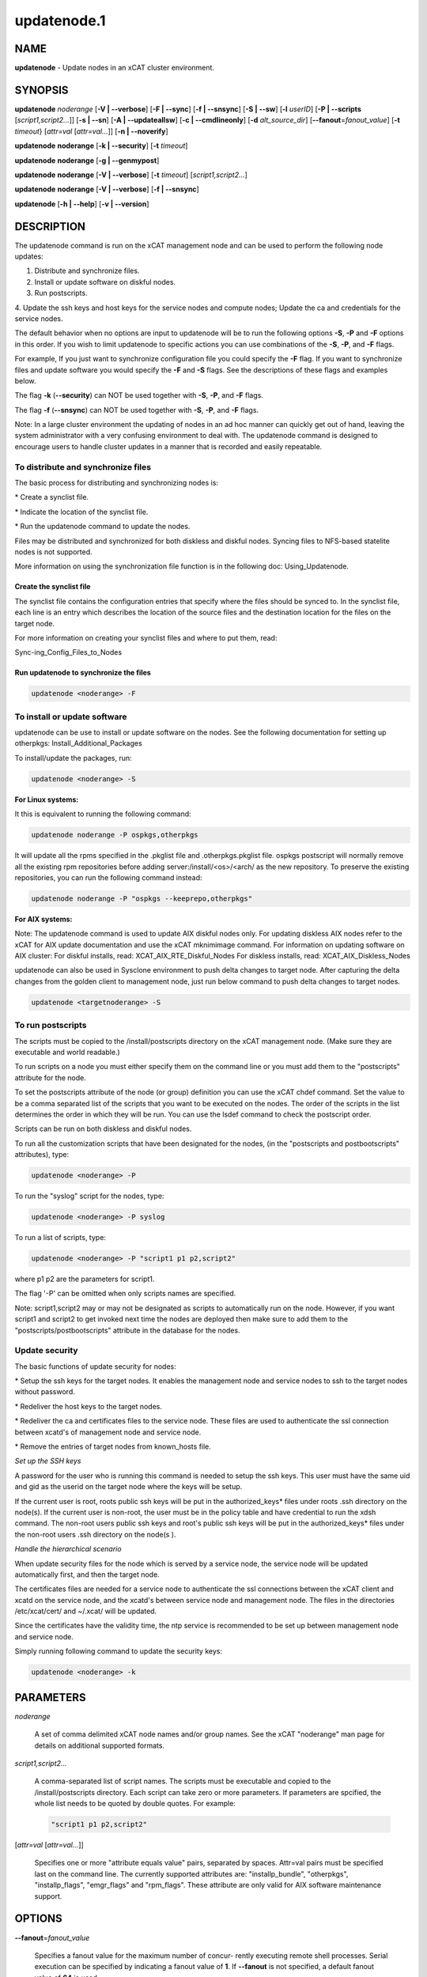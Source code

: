 
############
updatenode.1
############

.. highlight:: perl


****
NAME
****


\ **updatenode**\  - Update nodes in an xCAT cluster environment.


********
SYNOPSIS
********


\ **updatenode**\  \ *noderange*\  [\ **-V | -**\ **-verbose**\ ] [\ **-F | -**\ **-sync**\ ] [\ **-f | -**\ **-snsync**\ ] [\ **-S | -**\ **-sw**\ ]  [\ **-l**\   \ *userID*\ ]  [\ **-P | -**\ **-scripts**\  [\ *script1,script2...*\ ]] [\ **-s | -**\ **-sn**\ ] [\ **-A | -**\ **-updateallsw**\ ] [\ **-c | -**\ **-cmdlineonly**\ ] [\ **-d**\  \ *alt_source_dir*\ ] [\ **-**\ **-fanout**\ =\ *fanout_value*\ ] [\ **-t**\  \ *timeout*\ } [\ *attr=val*\  [\ *attr=val...*\ ]] [\ **-n | -**\ **-noverify**\ ]

\ **updatenode**\  \ **noderange**\  [\ **-k | -**\ **-security**\ ] [\ **-t**\  \ *timeout*\ ]

\ **updatenode**\  \ **noderange**\  [\ **-g | -**\ **-genmypost**\ ]

\ **updatenode**\  \ **noderange**\  [\ **-V | -**\ **-verbose**\ ] [\ **-t**\  \ *timeout*\ ] [\ *script1,script2...*\ ]

\ **updatenode**\  \ **noderange**\  [\ **-V | -**\ **-verbose**\ ] [\ **-f | -**\ **-snsync**\ ]

\ **updatenode**\  [\ **-h | -**\ **-help**\ ] [\ **-v | -**\ **-version**\ ]


***********
DESCRIPTION
***********


The updatenode command is run on the xCAT management node and can be used
to perform the following node updates:


1. Distribute and synchronize files.



2. Install or update software on diskful nodes.



3. Run postscripts.



4. Update the ssh keys and host keys for the service nodes and compute nodes;
Update the ca and credentials for the service nodes.



The default behavior when no options are input to updatenode will be to run  
the following options \ **-S**\ , \ **-P**\  and \ **-F**\  options in this order.
If you wish to limit updatenode to specific 
actions you can use combinations of the \ **-S**\ , \ **-P**\ , and \ **-F**\  flags.

For example, If you just want to synchronize configuration file you could
specify the \ **-F**\  flag.   If you want to synchronize files and update 
software you would specify the \ **-F**\  and \ **-S**\  flags. See the descriptions 
of these flags and examples below.

The flag \ **-k**\  (\ **-**\ **-security**\ ) can NOT be used together with \ **-S**\ , \ **-P**\ , and \ **-F**\  flags.

The flag \ **-f**\  (\ **-**\ **-snsync**\ ) can NOT be used together with \ **-S**\ , \ **-P**\ , and \ **-F**\  flags.

Note: In a large cluster environment the updating of nodes in an ad hoc 
manner can quickly get out of hand, leaving the system administrator with 
a very confusing environment to deal with. The updatenode command is 
designed to encourage users to handle cluster updates in a manner that 
is recorded and easily repeatable.

To distribute and synchronize files
===================================


The basic process for distributing and synchronizing nodes is:


\* Create a synclist file.



\* Indicate the location of the synclist file.



\* Run the updatenode command to update the nodes.



Files may be distributed and synchronized for both diskless and 
diskful nodes.  Syncing files to NFS-based statelite nodes is not supported.

More information on using the  synchronization file function is in the following doc: Using_Updatenode.

Create the synclist file
------------------------


The synclist file contains the configuration entries that specify 
where the files should be synced to. In the synclist file, each 
line is an entry which describes the location of the source files 
and the destination location for the files on the target node.

For more information on creating your synclist files and where to put them, read:

Sync-ing_Config_Files_to_Nodes


Run updatenode to synchronize the files
---------------------------------------



.. code-block:: perl

   updatenode <noderange> -F




To install or update software
=============================


updatenode can be use to install or update software on the nodes. See the following documentation for setting up otherpkgs:
Install_Additional_Packages

To install/update the packages, run:


.. code-block:: perl

   updatenode <noderange> -S


\ **For Linux systems:**\ 

It this is equivalent to running the 
following command:


.. code-block:: perl

  updatenode noderange -P ospkgs,otherpkgs


It will update all the rpms specified in the .pkglist file and .otherpkgs.pkglist 
file. ospkgs postscript will normally remove all the existing rpm 
repositories before adding server:/install/<os>/<arch/ as the new repository. 
To preserve the existing repositories, you can run the following command instead:


.. code-block:: perl

   updatenode noderange -P "ospkgs --keeprepo,otherpkgs"


\ **For AIX systems:**\ 

Note: The updatenode command is used to update AIX diskful nodes only. For updating diskless AIX nodes refer to the xCAT for AIX update documentation and use the xCAT mknimimage command.
For information on updating software on AIX cluster:
For diskful installs, read:
XCAT_AIX_RTE_Diskful_Nodes
For diskless installs, read:
XCAT_AIX_Diskless_Nodes

updatenode can also be used in Sysclone environment to push delta changes to target node. After capturing the delta changes from the golden client to management node, just run below command to push delta changes to target nodes.


.. code-block:: perl

   updatenode <targetnoderange> -S



To run postscripts
==================


The scripts must be copied to the /install/postscripts 
directory on the xCAT management node. (Make sure they are 
executable and world readable.)

To run scripts on a node you must either specify them on the 
command line or you must add them to the "postscripts" attribute 
for the node.

To set the postscripts attribute of the node (or group) 
definition you can use the xCAT chdef command. Set the value to 
be a comma separated list of the scripts that you want to be 
executed on the nodes. The order of the scripts in the list 
determines the order in which they will be run.  You can use the 
lsdef command to check the postscript order.

Scripts can  be run on both diskless and diskful nodes.

To run all the customization scripts that have been designated 
for the nodes, (in the "postscripts and postbootscripts" attributes), type:


.. code-block:: perl

   updatenode <noderange> -P


To run the "syslog" script for the nodes, type:


.. code-block:: perl

   updatenode <noderange> -P syslog


To run a list of scripts, type:


.. code-block:: perl

   updatenode <noderange> -P "script1 p1 p2,script2"


where p1 p2 are the parameters for script1.

The flag '-P' can be omitted when only scripts names  are
specified.

Note: script1,script2 may or may not be designated as scripts to 
automatically run on the node. However, if you want script1 and 
script2 to get invoked next time the nodes are deployed then make sure 
to add them to the "postscripts/postbootscripts" attribute in the database for the nodes.


Update security
===============


The basic functions of update security for nodes:


\* Setup the ssh keys for the target nodes. It enables the management
node and service nodes to ssh to the target nodes without password.



\* Redeliver the host keys to the target nodes.



\* Redeliver the ca and certificates files to the service node.
These files are used to authenticate the ssl connection between
xcatd's of management node and service node.



\* Remove the entries of target nodes from known_hosts file.



\ *Set up the SSH keys*\ 

A password for the user who is running this command is needed to setup
the ssh keys. This user must have the same uid and gid as
the userid on the target node where the keys will be setup.

If the current user is root, roots public ssh keys will be put in the
authorized_keys\* files under roots .ssh directory on the node(s).
If the current user is non-root, the user must be in the policy table
and have credential to run the xdsh command.
The non-root users public ssh keys and root's public ssh keys will be put in
the authorized_keys\* files under the non-root users .ssh directory on the node(s
).

\ *Handle the hierarchical scenario*\ 

When update security files for the node which is served by a service node,
the service node will be updated automatically first, and then the target
node.

The certificates files are needed for a service node to authenticate
the ssl connections between the xCAT client and xcatd on the service node,
and the xcatd's between service node and management node. The files in the
directories /etc/xcat/cert/ and ~/.xcat/ will be updated.

Since the certificates have the validity time, the ntp service is recommended 
to be set up between management node and service node.

Simply running following command to update the security keys:


.. code-block:: perl

  updatenode <noderange> -k




**********
PARAMETERS
**********



\ *noderange*\ 
 
 A set of comma delimited xCAT node names
 and/or group names. See the xCAT "noderange"
 man page for details on additional supported 
 formats.
 


\ *script1,script2...*\ 
 
 A comma-separated list of script names. 
 The scripts must be executable and copied 
 to the /install/postscripts directory.
 Each script can take zero or more parameters.
 If parameters are spcified, the whole list needs to be quoted by double quotes. 
 For example:
 
 
 .. code-block:: perl
 
   "script1 p1 p2,script2"
 
 


[\ *attr=val*\  [\ *attr=val...*\ ]]
 
 Specifies one or more "attribute equals value" pairs, separated by spaces.
 Attr=val pairs must be specified last on the command line.  The currently
 supported attributes are: "installp_bundle", "otherpkgs", "installp_flags", 
 "emgr_flags" and "rpm_flags".  These attribute are only valid for AIX software
 maintenance support.
 



*******
OPTIONS
*******



\ **-**\ **-fanout**\ =\ *fanout_value*\ 
 
 Specifies a fanout value for the maximum number of  concur-
 rently  executing  remote shell processes. Serial execution
 can be specified by indicating a fanout value of \ **1**\ .  If \ **-**\ **-fanout**\  is not specified, a default fanout value of \ **64**\  is used.
 


\ **-A|-**\ **-updateallsw**\ 
 
 Install or update all software contained in the source directory. (AIX only)
 


\ **-c|cmdlineonly**\ 
 
 Specifies that the updatenode command should only use software maintenance
 information provided on the command line.  This flag is only valid when
 using AIX software maintenance support.
 


\ **-d**\  \ *alt_source_dir*\ 
 
 Used to specify a source directory other than the standard lpp_source directory specified in the xCAT osimage definition.  (AIX only)
 


\ **-F|-**\ **-sync**\ 
 
 Specifies that file synchronization should be
 performed on the nodes.  rsync and ssh must
 be installed and configured on the nodes. 
 The function is not supported for NFS-based statelite installations.
 For NFS-based statelite installations to sync files, you should use the
 read-only option for files/directories listed in
 litefile table with source location specified in the litetree table.
 


\ **-f|-**\ **-snsync**\ 
 
 Specifies that file synchronization should be
 performed to the service nodes that service the
 nodes in the noderange. This updates the service
 nodes with the data to sync to the nodes. rsync and ssh must
 be installed and configured on the service nodes.
 For hierarchy, this optionally can  be done before syncing the files
 to the nodes with the -F flag.  If the -f flag is not used, then
 the -F flag will sync the servicenodes before the nodes automatically.
 When installing nodes in a hierarchical cluster, this flag should be
 used to sync the service nodes before the install, since the files will
 be sync'd from the service node by the syncfiles postscript during the
 install.
 The function is not supported for NFS-based statelite installations.
 For statelite installations to sync files, you should use the
 read-only option for files/directories listed in
 litefile table with source location specified in the litetree table.
 


\ **-g|-**\ **-genmypost**\ 
 
 Will generate a new mypostscript file for the
 nodes in the noderange, if site precreatemypostscripts is 1 or YES.
 


\ **-h|-**\ **-help**\ 
 
 Display usage message.
 


\ **-k|-**\ **-security**\ 
 
 Update the ssh keys and host keys for the service nodes and compute nodes;
 Update the ca and credentials to the service nodes.  Never run this command to the Management Node, it will take down xcatd.
 You must be running updatenode as root to use the -k flag.
 


\ **-l | -**\ **-user**\  \ *user_ID*\ 
 
 Specifies a non-root user name to use for remote command execution. This option is only available when running postscripts (-P) for 
 AIX and Linux and updating software (-S) for Linux only. 
 The non-root userid  must be previously defined as an xCAT user. 
 The userid sudo setup will have to be done by the admin on the node.
 This is not supported in a hiearchical cluster, that is the node is serviced by a service node. 
 See the document Granting_Users_xCAT_privileges for required xcat/sudo setup.
 


\ **-P|-**\ **-scripts**\ 
 
 Specifies that postscripts and postbootscripts should be run on the nodes. 
 updatenode -P syncfiles is not supported.  The syncfiles postscript can only
 be run during install.  You should use updatenode <noderange> -F instead.
 


\ **-S|-**\ **-sw**\ 
 
 Specifies that node software should be updated.  In Sysclone environment, specifies pushing the delta changes to target nodes.
 


\ **-n|-**\ **-noverify**\ 
 
 Specifies that node network availability verification will be skipped.
 


\ **-s|-**\ **-sn**\ 
 
 Set the server information stored on the nodes in /opt/xcat/xcatinfo on Linux.
 


\ **-t**\  \ *timeout*\ 
 
 Specifies a timeout in seconds the command will wait for the remote targets to complete. If timeout is not specified
 it will wait indefinitely. updatenode -k is the exception that has a timeout of 10 seconds, unless overridden by this flag.
 


\ **-v|-**\ **-version**\ 
 
 Command Version.
 


\ **-V|-**\ **-verbose**\ 
 
 Verbose mode.
 



************
RETURN VALUE
************


0  The command completed successfully.

1  An error has occurred.


********
EXAMPLES
********



1. To perform all updatenode features for the Linux nodes in the group "compute":
 
 
 .. code-block:: perl
 
   updatenode compute
 
 
 The command will: run any scripts listed in the nodes "postscripts and postbootscripts" 
 attribute, install or update any software indicated in the 
 /install/custom/install/<ostype>/profile.otherpkgs.pkglist (refer to the 
 \ **To install or update software part**\ ), synchronize any files indicated by 
 the synclist files specified in the osimage "synclists" attribute.
 


2. To run postscripts,postbootscripts and file synchronization only on the node "clstrn01":
 
 
 .. code-block:: perl
 
   updatenode clstrn01 -F -P
 
 


3. Running updatenode -P with the syncfiles postscript is not supported. You should use updatenode -F instead.
 
 Do not run:
 
 
 .. code-block:: perl
 
   updatenode clstrno1 -P syncfiles
 
 
 Run:
 
 
 .. code-block:: perl
 
   updatenode clstrn01 -F
 
 


4. To run the postscripts and postbootscripts  indicated in the postscripts and postbootscripts attributes on the node "clstrn01":
 
 
 .. code-block:: perl
 
   updatenode clstrn01 -P
 
 


5. To run the postscripts script1 and script2 on the node "clstrn01":
 
 
 .. code-block:: perl
 
   cp script1,script2 /install/postscripts
  
   updatenode clstrn01 -P "script1 p1 p2,script2"
 
 
 Since flag '-P' can be omitted when only script names are specified, 
 the following command is equivalent:
 
 
 .. code-block:: perl
 
   updatenode clstrn01 "script1 p1 p2,script2"
 
 
 p1 p2 are parameters for script1.
 


6. To synchronize the files on the node "clstrn01":  Prepare the synclist file. 
For AIX, set the full path of synclist in the osimage table synclists 
attribute. For Linux, put the synclist file into the location: 
/install/custom/<inst_type>/<distro>/<profile>.<os>.<arch>.synclist
Then:
 
 
 .. code-block:: perl
 
   updatenode clstrn01 -F
 
 


7. To perform the software update on the Linux node "clstrn01":  Copy the extra 
rpm into the /install/post/otherpkgs/<os>/<arch>/\* and add the rpm names into 
the /install/custom/install/<ostype>/profile.otherpkgs.pkglist .  Then:
 
 
 .. code-block:: perl
 
   updatenode clstrn01 -S
 
 


8. To update the AIX node named "xcatn11" using the "installp_bundle" and/or
"otherpkgs" attribute values stored in the xCAT database.  Use the default installp, rpm and emgr flags.
 
 
 .. code-block:: perl
 
   updatenode xcatn11 -V -S
 
 
 Note: The xCAT "xcatn11" node definition points to an xCAT osimage definition 
 which contains the "installp_bundle" and "otherpkgs" attributes as well as
 the name of the NIM lpp_source resource.
 


9. To update the AIX node "xcatn11" by installing the "bos.cpr" fileset using 
the "-agQXY" installp flags.  Also display the output of the installp command.
 
 
 .. code-block:: perl
 
   updatenode xcatn11 -V -S otherpkgs="I:bos.cpr" installp_flags="-agQXY"
 
 
 Note:  The 'I:' prefix is optional but recommended for installp packages.
 


10. To uninstall the "bos.cpr" fileset that was installed in the previous example.
 
 
 .. code-block:: perl
 
   updatenode xcatn11 -V -S otherpkgs="I:bos.cpr" installp_flags="-u"
 
 


11. To update the AIX nodes "xcatn11" and "xcatn12" with the "gpfs.base" fileset
and the "rsync" rpm using the installp flags "-agQXY" and the rpm flags "-i --nodeps".
 
 
 .. code-block:: perl
 
   updatenode xcatn11,xcatn12 -V -S otherpkgs="I:gpfs.base,R:rsync-2.6.2-1.aix5.1.ppc.rpm" installp_flags="-agQXY" rpm_flags="-i --nodeps"
 
 
 Note: Using the "-V" flag with multiple nodes may result in a large amount of output.
 


12. To uninstall the rsync rpm that was installed in the previous example.
 
 
 .. code-block:: perl
 
   updatenode xcatn11 -V -S otherpkgs="R:rsync-2.6.2-1" rpm_flags="-e"
 
 


13. Update the AIX node "node01" using the software specified in the NIM "sslbnd" and "sshbnd" installp_bundle resources and the "-agQXY" installp flags.
 
 
 .. code-block:: perl
 
   updatenode node01 -V -S installp_bundle="sslbnd,sshbnd" installp_flags="-agQXY"
 
 


14. To get a preview of what would happen if you tried to install the "rsct.base" fileset on AIX node "node42".  (You must use the "-V" option to get the full output from the installp command.)
 
 
 .. code-block:: perl
 
   updatenode node42 -V -S otherpkgs="I:rsct.base" installp_flags="-apXY"
 
 


15. To check what rpm packages are installed on the AIX node "node09". (You must use the "-c" flag so updatenode does not get a list of packages from the database.)
 
 
 .. code-block:: perl
 
   updatenode node09 -V -c -S rpm_flags="-qa"
 
 


16. To install all software updates contained in the /images directory.
 
 
 .. code-block:: perl
 
   updatenode node27 -V -S -A -d /images
 
 
 Note:  Make sure the directory is exportable and that the permissions are set
 correctly for all the files.  (Including the .toc file in the case of
 installp filesets.)
 


17. Install the interim fix package located in the /efixes directory.
 
 
 .. code-block:: perl
 
   updatenode node29 -V -S -d /efixes otherpkgs=E:IZ38930TL0.120304.epkg.Z
 
 


18. To uninstall the interim fix that was installed in the previous example.
 
 
 .. code-block:: perl
 
   updatenode xcatsn11 -V -S -c emgr_flags="-r -L IZ38930TL0"
 
 


19. To update the security keys for the node "node01"
 
 
 .. code-block:: perl
 
   updatenode node01 -k
 
 


20. To update the service nodes with the files to be synchronized to node group compute:
 
 
 .. code-block:: perl
 
   updatenode compute -f
 
 


21. To run updatenode with the non-root userid "user1" that has been setup as an xCAT userid  with sudo on node1  to run as root, do the following:
See  Granting_Users_xCAT_privileges for required sudo setup.
 
 
 .. code-block:: perl
 
   updatenode node1 -l user1 -P syslog
 
 


22. In Sysclone environment, after capturing the delta changes from golden client to management node, to run updatenode to push these delta changes to target nodes.
 
 
 .. code-block:: perl
 
   updatenode target-node -S
 
 



*****
FILES
*****


/opt/xcat/bin/updatenode

